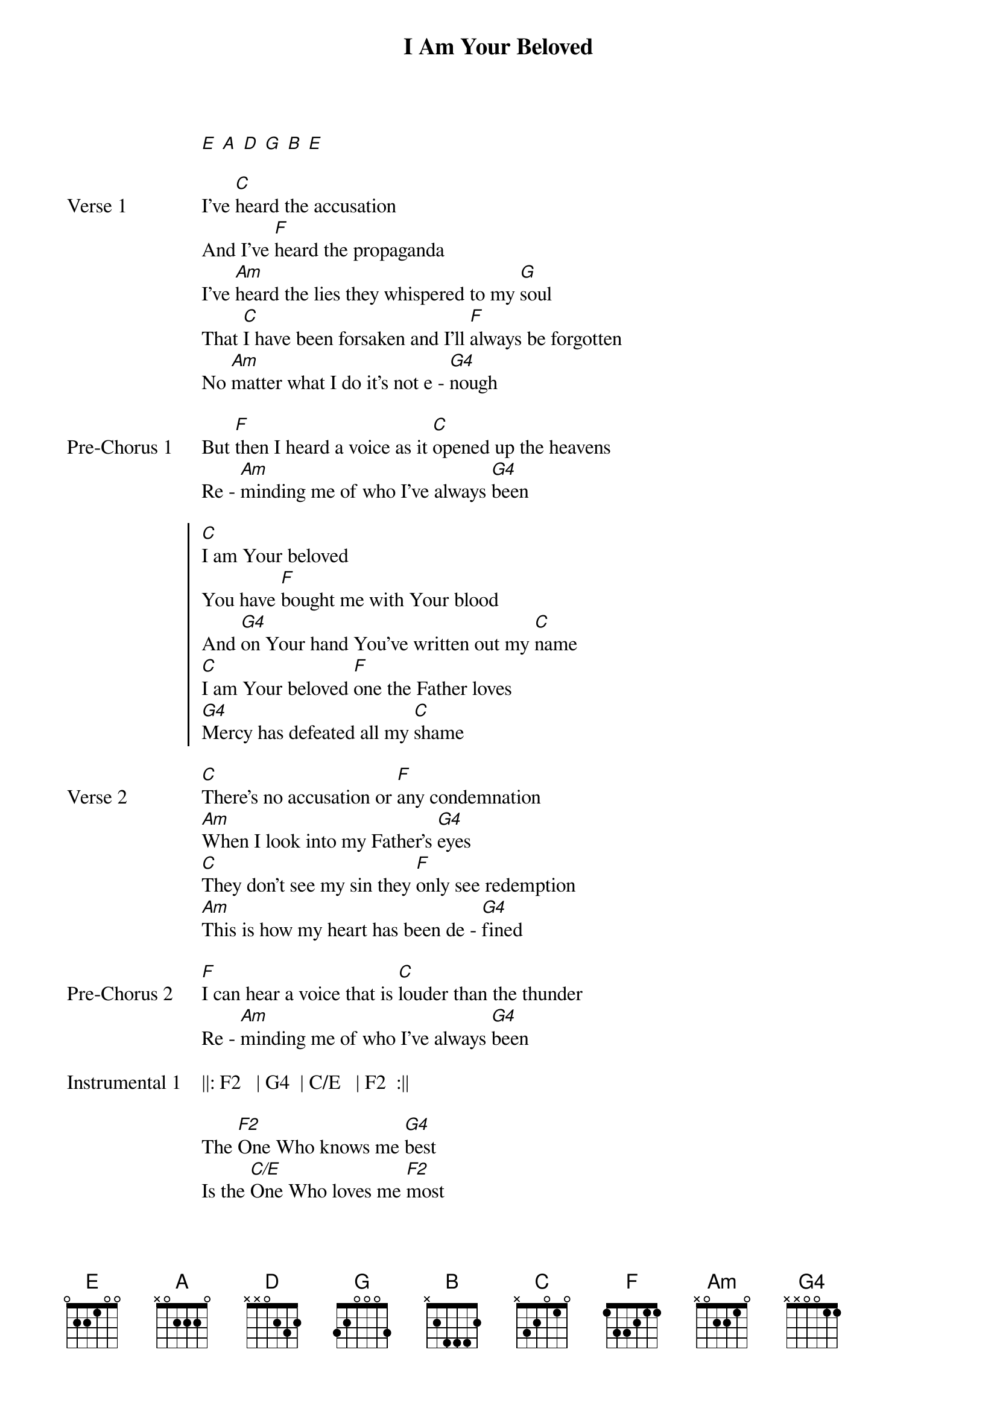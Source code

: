{title: I Am Your Beloved}
{artist: Jonathan David & Melissa Helser}
{capo: No Capo}
# Tuning:
[E] [A] [D] [G] [B] [E]

{start_of_verse: Verse 1}
I’ve [C]heard the accusation
And I’ve [F]heard the propaganda
I’ve [Am]heard the lies they whispered to my [G]soul
That [C]I have been forsaken and I’ll [F]always be forgotten
No [Am]matter what I do it’s not e - [G4]nough
{end_of_verse}

{start_of_bridge: Pre-Chorus 1}
But [F]then I heard a voice as it [C]opened up the heavens
Re - [Am]minding me of who I’ve always [G4]been
{end_of_bridge}

{start_of_chorus}
[C]I am Your beloved
You have [F]bought me with Your blood
And [G4]on Your hand You’ve written out my [C]name
[C]I am Your beloved [F]one the Father loves
[G4]Mercy has defeated all my [C]shame
{end_of_chorus}

{start_of_verse: Verse 2}
[C]There’s no accusation or [F]any condemnation
[Am]When I look into my Father's [G4]eyes
[C]They don’t see my sin they [F]only see redemption
[Am]This is how my heart has been de - [G4]fined
{end_of_verse}

{start_of_bridge: Pre-Chorus 2}
[F]I can hear a voice that is [C]louder than the thunder
Re - [Am]minding me of who I’ve always [G4]been
{end_of_bridge}

{start_of_bridge: Instrumental 1}
||: F2   | G4  | C/E   | F2  :||
{end_of_bridge}

{start_of_bridge}
The [F2]One Who knows me [G4]best
Is the [C/E]One Who loves me [F2]most
There is [F2]nothing I have [G4]done
That could [C/E]change the Father's [F2]love
{end_of_bridge}

{start_of_bridge: Instrumental 2}
(I can hear the feet of the Father running)
||: C | C | C | C :||
{end_of_bridge}
